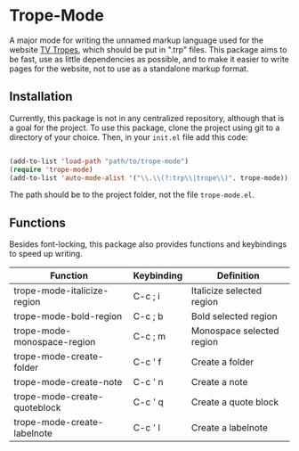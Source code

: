 * Trope-Mode

A major mode for writing the unnamed markup language used for the
website [[https://tvtropes.org/][TV Tropes]], which should be put in
".trp" files. This package aims to be fast, use as little dependencies
as possible, and to make it easier to write pages for the website, not
to use as a standalone markup format.

[[./assets/Trope-Mode-demo_2.gif]]

** Installation

Currently, this package is not in any centralized repository, although
that is a goal for the project. To use this package, clone the project
using git to a directory of your choice. Then, in your ~init.el~ file
add this code:

#+BEGIN_SRC emacs-lisp

  (add-to-list 'load-path "path/to/trope-mode")
  (require 'trope-mode)
  (add-to-list 'auto-mode-alist '("\\.\\(?:trp\\|trope\\)". trope-mode))

#+END_SRC

The path should be to the project folder, not the file ~trope-mode.el~.

** Functions

Besides font-locking, this package also provides functions and
keybindings to speed up writing.

| Function                     | Keybinding | Definition                |
|------------------------------+------------+---------------------------|
| trope-mode-italicize-region  | C-c ; i    | Italicize selected region |
| trope-mode-bold-region       | C-c ; b    | Bold selected region      |
| trope-mode-monospace-region  | C-c ; m    | Monospace selected region |
| trope-mode-create-folder     | C-c ' f    | Create a folder           |
| trope-mode-create-note       | C-c ' n    | Create a note             |
| trope-mode-create-quoteblock | C-c ' q    | Create a quote block      |
| trope-mode-create-labelnote  | C-c ' l    | Create a labelnote        |


